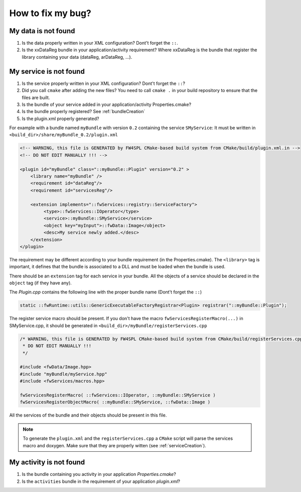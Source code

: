 *************************
How to fix my bug?
*************************

.. _dataNotFound:

My data is not found
-----------------------
#. Is the data properly written in your XML configuration? Dont't forget the ``::``.
#. Is the xxDataReg bundle in your application/activity requirement? Where xxDataReg is the bundle that register the library containing your data (dataReg, arDataReg, ...).

.. _serviceNotFound:

My service is not found
-------------------------
#. Is the service properly written in your XML configuration? Dont't forget the ``::``?
#. Did you call ``cmake`` after adding the new files? You need to call ``cmake .`` in your build repository to ensure that the files are built.
#. Is the bundle of your service added in your application/activity Properties.cmake?
#. Is the bundle properly registered? See :ref:`bundleCreation`
#. Is the plugin.xml properly generated? 

For example with a bundle named ``myBundle`` with version ``0.2`` containing the service ``SMyService``: 
It must be written in ``<build_dir>/share/myBundle_0.2/plugin.xml``

.. code-block:: xml

    <!-- WARNING, this file is GENERATED by FW4SPL CMake-based build system from CMake/build/plugin.xml.in -->
    <!-- DO NOT EDIT MANUALLY !!! -->

    <plugin id="myBundle" class="::myBundle::Plugin" version="0.2" >
        <library name="myBundle" />
        <requirement id="dataReg"/>
        <requirement id="servicesReg"/>

        <extension implements="::fwServices::registry::ServiceFactory">
             <type>::fwServices::IOperator</type>
             <service>::myBundle::SMyService</service>
             <object key="myInput">::fwData::Image</object>
             <desc>My service newly added.</desc>
        </extension>
    </plugin>
    
The requirement may be different according to your bundle requirement (in the Properties.cmake).
The ``<library>`` tag is important, it defines that the bundle is associated to a DLL and must be loaded when the bundle is used. 

There should be an ``extension`` tag for each service in your bundle. All the objects of a service should be declared in the ``object`` tag (if they have any).

The *Plugin.cpp* contains the following line with the proper bundle name (Dont't forget the ``::``)

.. code-block:: cpp
    
    static ::fwRuntime::utils::GenericExecutableFactoryRegistrar<Plugin> registrar("::myBundle::Plugin");

The register service macro should be present. If you don't have the macro ``fwServicesRegisterMacro(...)`` in 
SMyService.cpp, it should be generated in ``<build_dir>/myBundle/registerServices.cpp``

.. code-block:: cpp

    /* WARNING, this file is GENERATED by FW4SPL CMake-based build system from CMake/build/registerServices.cpp.in
     * DO NOT EDIT MANUALLY !!!
     */

    #include <fwData/Image.hpp>
    #include "myBundle/myService.hpp"
    #include <fwServices/macros.hpp>

    fwServicesRegisterMacro( ::fwServices::IOperator, ::myBundle::SMyService )
    fwServicesRegisterObjectMacro( ::myBundle::SMyService, ::fwData::Image )
    
All the services of the bundle and their objects should be present in this file.

.. note:: 

    To generate the ``plugin.xml`` and the ``registerServices.cpp`` a ``CMake`` script will parse the services macro and doxygen.
    Make sure that they are properly witten (see :ref:`serviceCreation`). 

.. _activityNotFound:

My activity is not found
-------------------------

#. Is the bundle containing you activity in your application *Properties.cmake*?
#. Is the ``activities`` bundle in the requirement of your application *plugin.xml*?